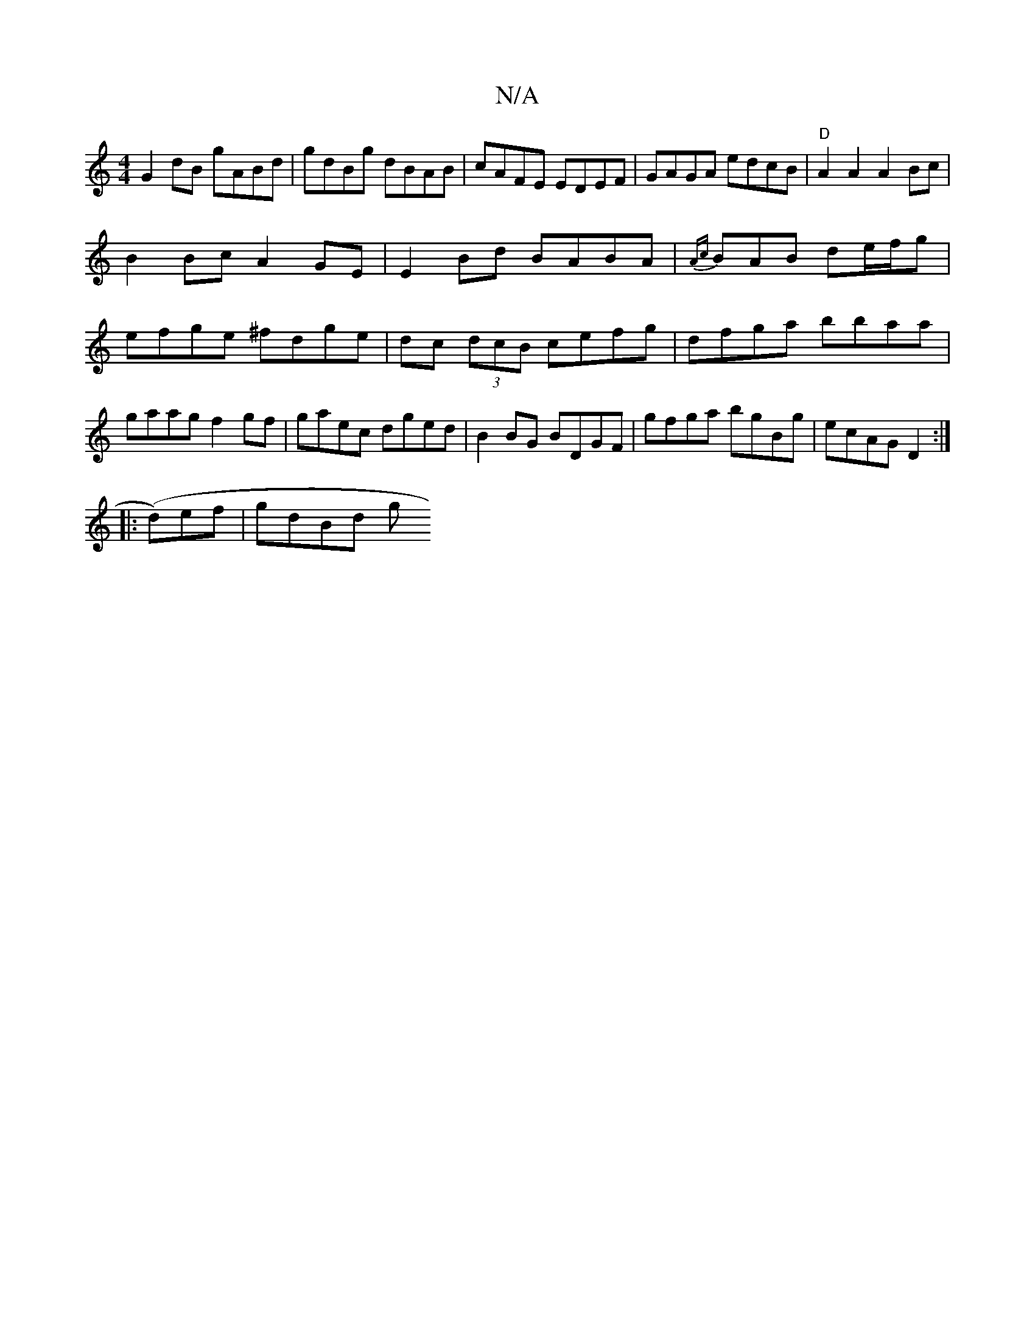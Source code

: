 X:1
T:N/A
M:4/4
R:N/A
K:Cmajor
G2 dB gABd|gdBg dBAB|cAFE EDEF|GAGA edcB|"D" A2 A2 A2 Bc |
B2 Bc A2 GE|E2 Bd BABA|{Ac}BAB de/f/g |
efge ^fdge | dc (3dcB cefg|dfga bbaa|gaag f2gf|gaec dged|B2BG BDGF|gfga bgBg|ecAG D2:|
|:(d)ef|gdBd g
